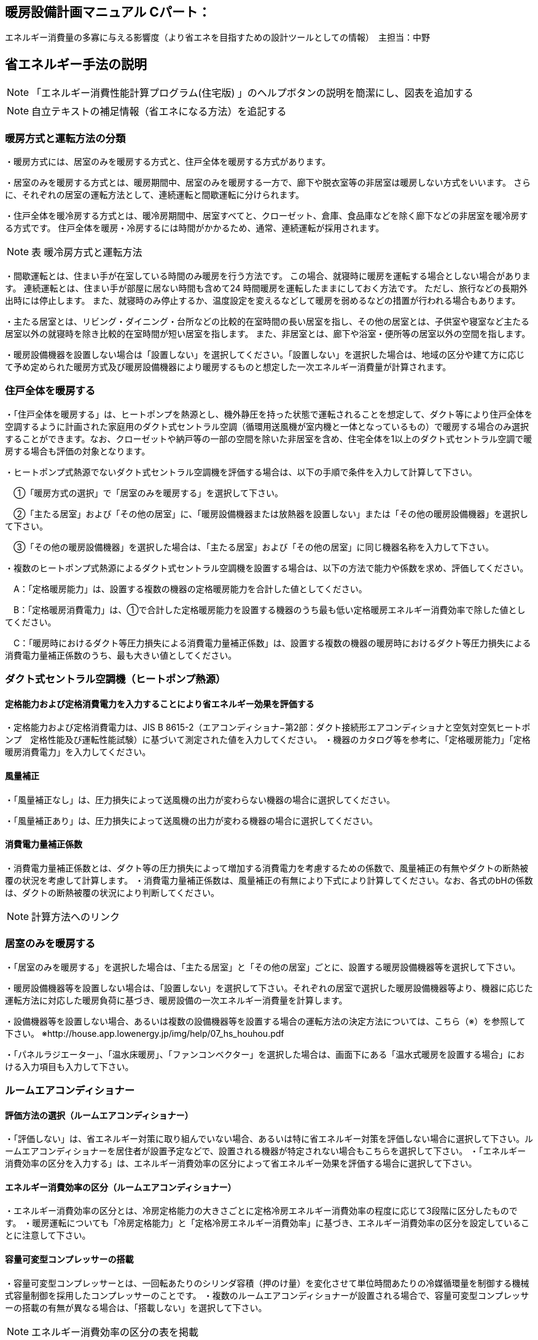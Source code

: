 
== 暖房設備計画マニュアル Cパート：
エネルギー消費量の多寡に与える影響度（より省エネを目指すための設計ツールとしての情報）　主担当：中野


== 省エネルギー手法の説明
NOTE: 「エネルギー消費性能計算プログラム(住宅版) 」のヘルプボタンの説明を簡潔にし、図表を追加する

NOTE: 自立テキストの補足情報（省エネになる方法）を追記する

=== 暖房方式と運転方法の分類
・暖房方式には、居室のみを暖房する方式と、住戸全体を暖房する方式があります。 

・居室のみを暖房する方式とは、暖房期間中、居室のみを暖房する一方で、廊下や脱衣室等の非居室は暖房しない方式をいいます。 さらに、それぞれの居室の運転方法として、連続運転と間歇運転に分けられます。

・住戸全体を暖冷房する方式とは、暖冷房期間中、居室すべてと、クローゼット、倉庫、食品庫などを除く廊下などの非居室を暖冷房する方式です。 住戸全体を暖房・冷房するには時間がかかるため、通常、連続運転が採用されます。

NOTE: 表 暖冷房方式と運転方法 

・間歇運転とは、住まい手が在室している時間のみ暖房を行う方法です。 この場合、就寝時に暖房を運転する場合としない場合があります。 連続運転とは、住まい手が部屋に居ない時間も含めて24 時間暖房を運転したままにしておく方法です。 ただし、旅行などの長期外出時には停止します。 また、就寝時のみ停止するか、温度設定を変えるなどして暖房を弱めるなどの措置が行われる場合もあります。

・主たる居室とは、リビング・ダイニング・台所などの比較的在室時間の長い居室を指し、その他の居室とは、子供室や寝室など主たる居室以外の就寝時を除き比較的在室時間が短い居室を指します。 また、非居室とは、廊下や浴室・便所等の居室以外の空間を指します。

・暖房設備機器を設置しない場合は「設置しない」を選択してください。「設置しない」を選択した場合は、地域の区分や建て方に応じて予め定められた暖房方式及び暖房設備機器により暖房するものと想定した一次エネルギー消費量が計算されます。

=== 住戸全体を暖房する

・「住戸全体を暖房する」は、ヒートポンプを熱源とし、機外静圧を持った状態で運転されることを想定して、ダクト等により住戸全体を空調するように計画された家庭用のダクト式セントラル空調（循環用送風機が室内機と一体となっているもの）で暖房する場合のみ選択することができます。なお、クローゼットや納戸等の一部の空間を除いた非居室を含め、住宅全体を1以上のダクト式セントラル空調で暖房する場合も評価の対象となります。

・ヒートポンプ式熱源でないダクト式セントラル空調機を評価する場合は、以下の手順で条件を入力して計算して下さい。

　①「暖房方式の選択」で「居室のみを暖房する」を選択して下さい。
 
　②「主たる居室」および「その他の居室」に、「暖房設備機器または放熱器を設置しない」または「その他の暖房設備機器」を選択して下さい。
 
　③「その他の暖房設備機器」を選択した場合は、「主たる居室」および「その他の居室」に同じ機器名称を入力して下さい。
 
・複数のヒートポンプ式熱源によるダクト式セントラル空調機を設置する場合は、以下の方法で能力や係数を求め、評価してください。

　A：「定格暖房能力」は、設置する複数の機器の定格暖房能力を合計した値としてください。
 
　B：「定格暖房消費電力」は、①で合計した定格暖房能力を設置する機器のうち最も低い定格暖房エネルギー消費効率で除した値としてください。
 
　C：「暖房時におけるダクト等圧力損失による消費電力量補正係数」は、設置する複数の機器の暖房時におけるダクト等圧力損失による消費電力量補正係数のうち、最も大きい値としてください。

=== ダクト式セントラル空調機（ヒートポンプ熱源）

==== 定格能力および定格消費電力を入力することにより省エネルギー効果を評価する
・定格能力および定格消費電力は、JIS B 8615-2（エアコンディショナ−第2部：ダクト接続形エアコンディショナと空気対空気ヒートポンプ　定格性能及び運転性能試験）に基づいて測定された値を入力してください。
・機器のカタログ等を参考に、「定格暖房能力」「定格暖房消費電力」を入力してください。

==== 風量補正
・「風量補正なし」は、圧力損失によって送風機の出力が変わらない機器の場合に選択してください。

・「風量補正あり」は、圧力損失によって送風機の出力が変わる機器の場合に選択してください。

==== 消費電力量補正係数
・消費電力量補正係数とは、ダクト等の圧力損失によって増加する消費電力を考慮するための係数で、風量補正の有無やダクトの断熱被覆の状況を考慮して計算します。
・消費電力量補正係数は、風量補正の有無により下式により計算してください。なお、各式のbHの係数は、ダクトの断熱被覆の状況により判断してください。

NOTE: 計算方法へのリンク


=== 居室のみを暖房する
・「居室のみを暖房する」を選択した場合は、「主たる居室」と「その他の居室」ごとに、設置する暖房設備機器等を選択して下さい。

・暖房設備機器等を設置しない場合は、「設置しない」を選択して下さい。それぞれの居室で選択した暖房設備機器等より、機器に応じた運転方法に対応した暖房負荷に基づき、暖房設備の一次エネルギー消費量を計算します。

・設備機器等を設置しない場合、あるいは複数の設備機器等を設置する場合の運転方法の決定方法については、こちら（※）を参照して下さい。
※http://house.app.lowenergy.jp/img/help/07_hs_houhou.pdf

・「パネルラジエーター」、「温水床暖房」、「ファンコンベクター」を選択した場合は、画面下にある「温水式暖房を設置する場合」における入力項目も入力して下さい。

=== ルームエアコンディショナー

==== 評価方法の選択（ルームエアコンディショナー）
・「評価しない」は、省エネルギー対策に取り組んでいない場合、あるいは特に省エネルギー対策を評価しない場合に選択して下さい。ルームエアコンディショナーを居住者が設置予定などで、設置される機器が特定されない場合もこちらを選択して下さい。
・「エネルギー消費効率の区分を入力する」は、エネルギー消費効率の区分によって省エネルギー効果を評価する場合に選択して下さい。

==== エネルギー消費効率の区分（ルームエアコンディショナー）
・エネルギー消費効率の区分とは、冷房定格能力の大きさごとに定格冷房エネルギー消費効率の程度に応じて3段階に区分したものです。
・暖房運転についても「冷房定格能力」と「定格冷房エネルギー消費効率」に基づき、エネルギー消費効率の区分を設定していることに注意して下さい。

==== 容量可変型コンプレッサーの搭載
・容量可変型コンプレッサーとは、一回転あたりのシリンダ容積（押のけ量）を変化させて単位時間あたりの冷媒循環量を制御する機械式容量制御を採用したコンプレッサーのことです。
・複数のルームエアコンディショナーが設置される場合で、容量可変型コンプレッサーの搭載の有無が異なる場合は、「搭載しない」を選択して下さい。

NOTE: エネルギー消費効率の区分の表を掲載

=== FF暖房機

==== 評価方法の選択（FF暖房機）
・「評価しない」は、省エネルギー対策に取り組んでいない場合、あるいは特に省エネルギー対策を評価しない場合に選択して下さい。設置される機器のエネルギー消費効率が不明な場合もこちらを選択して下さい。
・「エネルギー消費効率を入力する」は、定格能力におけるエネルギー消費効率（熱効率）を入力することによって省エネルギー効果を評価する場合に選択して下さい。

==== 定格能力におけるエネルギー消費効率（FF暖房機）
・機器のカタログ等を参考に、「エネルギー消費効率（％）」（熱効率（％））を入力してください。
 TIP:  FF式ガス暖房機は JIS S 2122、FF 式石油暖房機は JIS S 3031 に定められた測定方法

=== パネルラジエーター
入力欄なし

=== 温水床暖房

==== 敷設率
・床暖房を設置する居室における床暖房パネルの敷設面積を当該居室の床面積で除した値を入力します。「その他の居室」で床暖房を設置する場合も、床暖房を設置する居室における床暖房パネルの敷設面積を当該居室の床面積で除した値を入力して下さい。
敷設率の計算方法は、こちら（10）を参照して下さい。
・「主たる居室」の 2 ヶ所以上に温水床暖房が設置される場合、「その他の居室」の 2 ヶ所以上に温水床暖房が設置される場合、又は複数の「その他の居室」においてそれぞれに温水床暖房が設置される場合、「主たる居室」及び「その他の居室」それぞれにおいて敷設率を計算した値のうち、最も小さい値を入力して下さい。ただし、当面の間、従前の方法（当該住戸の敷設面積の合計を、温水床暖房を設置する居室の床面積の合計で除した値を、敷設率とする方法）も用いることができます。
・温水床暖房と電気ヒーター式床暖房又はルームエアコンディショナー付床暖房が「主たる居室」及び「その他の居室」に併設される場合は、温水床暖房の床暖房パネルのみによる敷設率を求めて下さい。

==== 仮想床の床面積を除いた敷設率を入力する
・「主たる居室」に吹抜けを有する場合に、仮想床の床面積を除いた敷設率を入力することができます。ただし、温水床暖房が設置される「主たる居室」が2か所以上ある場合は、その全ての主たる居室に吹抜けがある場合に限ります。「主たる居室」それぞれにおいて敷設率を計算した値のうち、最も小さい値を入力して下さい。
・「吹抜け」とは、複数の階をまたいで床を設けず上下方向に連続した空間を指します。「仮想床」とは、天井の高さが4.2以上の場合に、高さ2.1mの部分に仮想床があるものとみなし、以下同様に、天井高さが 2.1m 増えるごとに仮想床があるとします。

==== 仮想床の床面積を除いた敷設率
・仮想床の床面積を除いた敷設率は以下の算出式により求めてください。 （床暖房パネルの敷設面積）／（主たる居室における仮想床の床面積を除いた床面積）×100
値は、小数点第二位を切り捨て、小数点第二位までの値を入力してください。

==== 上面放熱率
・床下側を断熱することにより、床下側への熱損失を減らすことができます。上面放熱率とは、床暖房パネルに投入した熱量に対する居室（上部）に放熱される熱量の割合を示し、ここでは、居室（上部）と床下等（下部）の温度は等しいと想定しています。

TIP: 上面放熱率の計算方法は、「エネルギー消費性能の算定方法」の「4 暖冷房設備　7 温水暖房付録L 温水床暖房」を参照して下さい。

・「主たる居室」において2か所以上に温水床暖房を設置する場合、又は「その他の居室」において 2か所以上に温水床暖房を設置する場合の上面放熱率は、それぞれの箇所で計算した値のうち、最も小さい値を入力して下さい。

　①「主たる居室」の2ヶ所以上に温水床暖房が設置される場合

　②「その他の居室」の2ヶ所以上に温水床暖房が設置される場合

　③ 複数の「その他の居室」においてそれぞれに温水床暖房が設置される場合
 
TIP: 上面放熱率の計算には「床暖房の上面放熱率の簡易計算プログラム」(別ウィンドウに表示されます)が利用できます。



=== ファンコンベクター
入力欄なし


=== 電気ヒーター床暖房
「温水床暖房」と同じ

=== 電気蓄熱暖房機
入力欄なし

=== ルームエアコンディショナー付温水床暖房機
「敷設率」～「床の断熱(上面放熱率)」は「温水床暖房」と同じ

==== 断熱配管の採用
・温水暖房機から放熱器までの温水配管における熱損失の状況を評価します。温水配管の周囲を断熱材で被覆している場合は、「採用する」を選択して下さい。
・断熱材の種類・厚さは問いませんが、温水暖房機から放熱器まで全部が断熱されていることが要件となります。なお、サヤ管等にできる空気層については、断熱材とは認めません。
・上記以外の場合は「採用しない」を選択して下さい。

=== 温水式暖房を設置する場合（「パネルラジエーター」、「温水床暖房」、「ファンコンベクター」を選択した場合）

==== 温水暖房機の種類

・温水暖房の放熱器のみに接続される「温水暖房専用型」と、台所、洗面、浴室などへの給湯用熱源を兼ねる「給湯・温水暖房一体型」、温水の供給に加えて発電も行う「コージェネレーション」などがあります。

===== 温水専用型　

・各居室に設置された放熱器と循環配管で1対1又は1対多で接続する温水暖房用の熱源機です。

===== 給湯・温水暖房一体型を使用する

・温水暖房用の放熱器への温水供給と、台所、洗面、浴室で使用する湯を供給する熱源機が一体型のものを使用する場合に選択して下さい。

・「給湯・温水暖房一体型」を使用する場合は、「給湯タブ」で詳細な仕様を入力します。

===== コージェネレーションを使用する

・温水暖房用の放熱器への温水供給を、コージェネレーションシステムによって行う場合に選択して下さい。


== 自立循環独自の手法
今後評価が可能になる？

==== 適切な機器容量の選択
